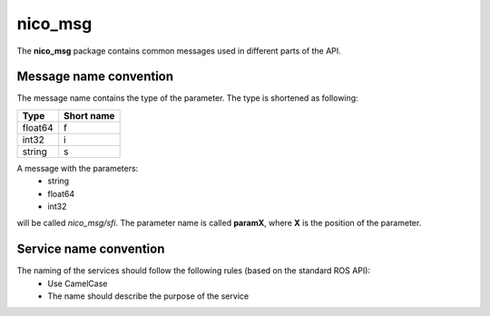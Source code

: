nico_msg
********

The **nico_msg** package contains common messages used in different parts of the API.

Message name convention
#######################

The message name contains the type of the parameter. The type is shortened as following:

+-------------------------------------------------+------------------------------+
| Type                                            | Short name                   |
+=================================================+==============================+
| float64                                         | f                            |
+-------------------------------------------------+------------------------------+
| int32                                           | i                            |
+-------------------------------------------------+------------------------------+
| string                                          | s                            |
+-------------------------------------------------+------------------------------+

A message with the parameters:
 * string
 * float64
 * int32

will be called *nico_msg/sfi*. The parameter name is called **paramX**, where **X** is the position of the parameter.
 

Service name convention
#######################

The naming of the services should follow the following rules (based on the standard ROS API):
 * Use CamelCase
 * The name should describe the purpose of the service